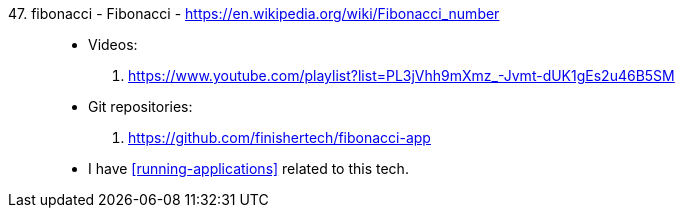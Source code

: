 [#fibonacci]#47. fibonacci - Fibonacci# - https://en.wikipedia.org/wiki/Fibonacci_number::
* Videos:
. https://www.youtube.com/playlist?list=PL3jVhh9mXmz_-Jvmt-dUK1gEs2u46B5SM
* Git repositories:
. https://github.com/finishertech/fibonacci-app
* I have <<running-applications>> related to this tech.
